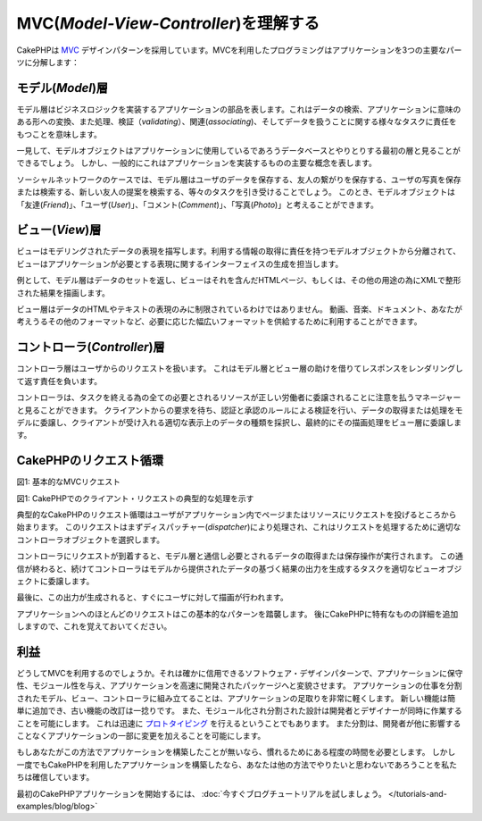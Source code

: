 MVC(*Model-View-Controller*)を理解する
####################################################

CakePHPは
`MVC <http://ja.wikipedia.org/wiki/Model_View_Controller>`_
デザインパターンを採用しています。MVCを利用したプログラミングはアプリケーションを3つの主要なパーツに分解します：

モデル(*Model*)層
=================

モデル層はビジネスロジックを実装するアプリケーションの部品を表します。これはデータの検索、アプリケーションに意味のある形への変換、また処理、検証（*validating*）、関連(*associating*)、そしてデータを扱うことに関する様々なタスクに責任をもつことを意味します。

一見して、モデルオブジェクトはアプリケーションに使用しているであろうデータベースとやりとりする最初の層と見ることができるでしょう。
しかし、一般的にこれはアプリケーションを実装するものの主要な概念を表します。

ソーシャルネットワークのケースでは、モデル層はユーザのデータを保存する、友人の繋がりを保存する、ユーザの写真を保存または検索する、新しい友人の提案を検索する、等々のタスクを引き受けることでしょう。
このとき、モデルオブジェクトは「友達(*Friend*)」、「ユーザ(*User*)」、「コメント(*Comment*)」、「写真(*Photo*)」と考えることができます。

ビュー(*View*)層
===============

ビューはモデリングされたデータの表現を描写します。利用する情報の取得に責任を持つモデルオブジェクトから分離されて、ビューはアプリケーションが必要とする表現に関するインターフェイスの生成を担当します。

例として、モデル層はデータのセットを返し、ビューはそれを含んだHTMLページ、もしくは、その他の用途の為にXMLで整形された結果を描画します。

ビュー層はデータのHTMLやテキストの表現のみに制限されているわけではありません。
動画、音楽、ドキュメント、あなたが考えうるその他のフォーマットなど、必要に応じた幅広いフォーマットを供給するために利用することができます。

コントローラ(*Controller*)層
============================

コントローラ層はユーザからのリクエストを扱います。
これはモデル層とビュー層の助けを借りてレスポンスをレンダリングして返す責任を負います。

コントローラは、タスクを終える為の全ての必要とされるリソースが正しい労働者に委譲されることに注意を払うマネージャーと見ることができます。
クライアントからの要求を待ち、認証と承認のルールによる検証を行い、データの取得または処理をモデルに委譲し、クライアントが受け入れる適切な表示上のデータの種類を採択し、最終的にその描画処理をビュー層に委譲します。


CakePHPのリクエスト循環
=======================

|Figure 1|
図1: 基本的なMVCリクエスト

図1: CakePHPでのクライアント・リクエストの典型的な処理を示す


典型的なCakePHPのリクエスト循環はユーザがアプリケーション内でページまたはリソースにリクエストを投げるところから始まります。
このリクエストはまずディスパッチャー(*dispatcher*)により処理され、これはリクエストを処理するために適切なコントローラオブジェクトを選択します。

コントローラにリクエストが到着すると、モデル層と通信し必要とされるデータの取得または保存操作が実行されます。
この通信が終わると、続けてコントローラはモデルから提供されたデータの基づく結果の出力を生成するタスクを適切なビューオブジェクトに委譲します。

最後に、この出力が生成されると、すぐにユーザに対して描画が行われます。

アプリケーションへのほとんどのリクエストはこの基本的なパターンを踏襲します。
後にCakePHPに特有なものの詳細を追加しますので、これを覚えておいてください。

利益
====

どうしてMVCを利用するのでしょうか。それは確かに信用できるソフトウェア・デザインパターンで、アプリケーションに保守性、モジュール性を与え、アプリケーションを高速に開発されたパッケージへと変貌させます。
アプリケーションの仕事を分割されたモデル、ビュー、コントローラに組み立てることは、アプリケーションの足取りを非常に軽くします。
新しい機能は簡単に追加でき、古い機能の改訂は一捻りです。
また、モジュール化され分割された設計は開発者とデザイナーが同時に作業することを可能にします。
これは迅速に
`プロトタイピング <http://ja.wikipedia.org/wiki/%E3%82%BD%E3%83%95%E3%83%88%E3%82%A6%E3%82%A7%E3%82%A2%E3%83%97%E3%83%AD%E3%83%88%E3%82%BF%E3%82%A4%E3%83%94%E3%83%B3%E3%82%B0>`_
を行えるということでもあります。
また分割は、開発者が他に影響することなくアプリケーションの一部に変更を加えることを可能にします。

もしあなたがこの方法でアプリケーションを構築したことが無いなら、慣れるためにある程度の時間を必要とします。
しかし一度でもCakePHPを利用したアプリケーションを構築したなら、あなたは他の方法でやりたいと思わないであろうことを私たちは確信しています。

最初のCakePHPアプリケーションを開始するには、
:doc:`今すぐブログチュートリアルを試しましょう。 </tutorials-and-examples/blog/blog>`

.. |Figure 1| image:: /_static/img/basic_mvc.png
